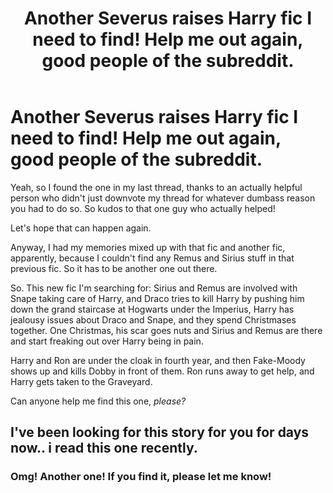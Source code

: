 #+TITLE: Another Severus raises Harry fic I need to find! Help me out again, good people of the subreddit.

* Another Severus raises Harry fic I need to find! Help me out again, good people of the subreddit.
:PROPERTIES:
:Author: Regular_Bus
:Score: 12
:DateUnix: 1567443249.0
:DateShort: 2019-Sep-02
:FlairText: What's That Fic?
:END:
Yeah, so I found the one in my last thread, thanks to an actually helpful person who didn't just downvote my thread for whatever dumbass reason you had to do so. So kudos to that one guy who actually helped!

Let's hope that can happen again.

Anyway, I had my memories mixed up with that fic and another fic, apparently, because I couldn't find any Remus and Sirius stuff in that previous fic. So it has to be another one out there.

So. This new fic I'm searching for: Sirius and Remus are involved with Snape taking care of Harry, and Draco tries to kill Harry by pushing him down the grand staircase at Hogwarts under the Imperius, Harry has jealousy issues about Draco and Snape, and they spend Christmases together. One Christmas, his scar goes nuts and Sirius and Remus are there and start freaking out over Harry being in pain.

Harry and Ron are under the cloak in fourth year, and then Fake-Moody shows up and kills Dobby in front of them. Ron runs away to get help, and Harry gets taken to the Graveyard.

Can anyone help me find this one, /please?/


** I've been looking for this story for you for days now.. i read this one recently.
:PROPERTIES:
:Author: pink_cheetah
:Score: 2
:DateUnix: 1567754436.0
:DateShort: 2019-Sep-06
:END:

*** Omg! Another one! If you find it, please let me know!
:PROPERTIES:
:Author: Regular_Bus
:Score: 1
:DateUnix: 1567771976.0
:DateShort: 2019-Sep-06
:END:
